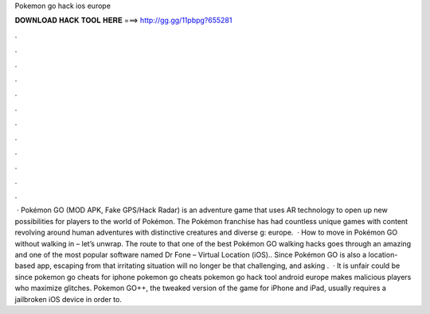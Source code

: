 Pokemon go hack ios europe

𝐃𝐎𝐖𝐍𝐋𝐎𝐀𝐃 𝐇𝐀𝐂𝐊 𝐓𝐎𝐎𝐋 𝐇𝐄𝐑𝐄 ===> http://gg.gg/11pbpg?655281

.

.

.

.

.

.

.

.

.

.

.

.

 · Pokémon GO (MOD APK, Fake GPS/Hack Radar) is an adventure game that uses AR technology to open up new possibilities for players to the world of Pokémon. The Pokémon franchise has had countless unique games with content revolving around human adventures with distinctive creatures and diverse g: europe.  · How to move in Pokémon GO without walking in – let’s unwrap. The route to that one of the best Pokémon GO walking hacks goes through an amazing and one of the most popular software named Dr Fone – Virtual Location (iOS).. Since Pokémon GO is also a location-based app, escaping from that irritating situation will no longer be that challenging, and asking .  · It is unfair could be since pokemon go cheats for iphone pokemon go cheats pokemon go hack tool android europe makes malicious players who maximize glitches. Pokemon GO++, the tweaked version of the game for iPhone and iPad, usually requires a jailbroken iOS device in order to.